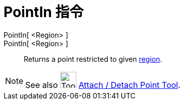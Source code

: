 = PointIn 指令
:page-en: commands/PointIn
ifdef::env-github[:imagesdir: /zh/modules/ROOT/assets/images]

PointIn[ <Region> ]::
PointIn[ <Region> ]::
  Returns a point restricted to given xref:/Geometric_Objects.adoc[region].

[NOTE]
====
See also image:Tool_Attach_Detach_Point.gif[Tool Attach Detach Point.gif,width=32,height=32]
xref:/s_index_php?title=Attach_Detach_Point_Tool_action=edit_redlink=1.adoc[Attach / Detach Point Tool].

====
